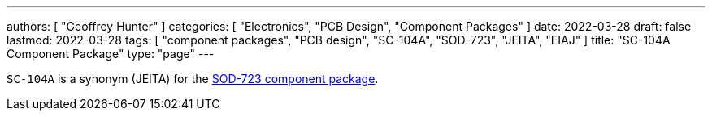 ---
authors: [ "Geoffrey Hunter" ]
categories: [ "Electronics", "PCB Design", "Component Packages" ]
date: 2022-03-28
draft: false
lastmod: 2022-03-28
tags: [ "component packages", "PCB design", "SC-104A", "SOD-723", "JEITA", "EIAJ" ]
title: "SC-104A Component Package"
type: "page"
---

`SC-104A` is a synonym (JEITA) for the link:../sod-723-component-package[SOD-723 component package].

